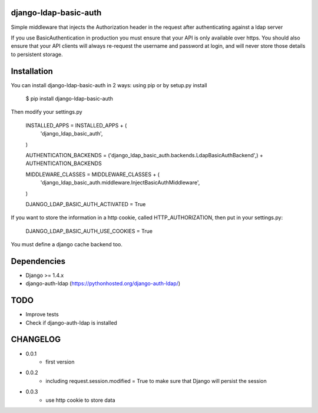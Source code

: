 django-ldap-basic-auth
======================

Simple middleware that injects the Authorization header in the request after authenticating against a ldap server

If you use BasicAuthentication in production you must ensure that your API is only available over https. You should also ensure that your API clients will always re-request the username and password at login, and will never store those details to persistent storage.

Installation
===============
You can install django-ldap-basic-auth in 2 ways: using pip or by setup.py install


    $ pip install django-ldap-basic-auth


Then modify your settings.py


    INSTALLED_APPS = INSTALLED_APPS + (
        'django_ldap_basic_auth',
    )

    AUTHENTICATION_BACKENDS = ('django_ldap_basic_auth.backends.LdapBasicAuthBackend',) + AUTHENTICATION_BACKENDS

    MIDDLEWARE_CLASSES = MIDDLEWARE_CLASSES + (
        'django_ldap_basic_auth.middleware.InjectBasicAuthMiddleware',
    )

    DJANGO_LDAP_BASIC_AUTH_ACTIVATED = True

If you want to store the information in a http cookie, called HTTP_AUTHORIZATION, then put in your settings.py:

    DJANGO_LDAP_BASIC_AUTH_USE_COOKIES = True

You must define a django cache backend too.

Dependencies
============

* Django >= 1.4.x
* django-auth-ldap (https://pythonhosted.org/django-auth-ldap/)


TODO
====

* Improve tests
* Check if django-auth-ldap is installed

CHANGELOG
=========
* 0.0.1
	* first version
* 0.0.2
    * including request.session.modified = True to make sure that Django will persist the session
* 0.0.3
    * use http cookie to store data
